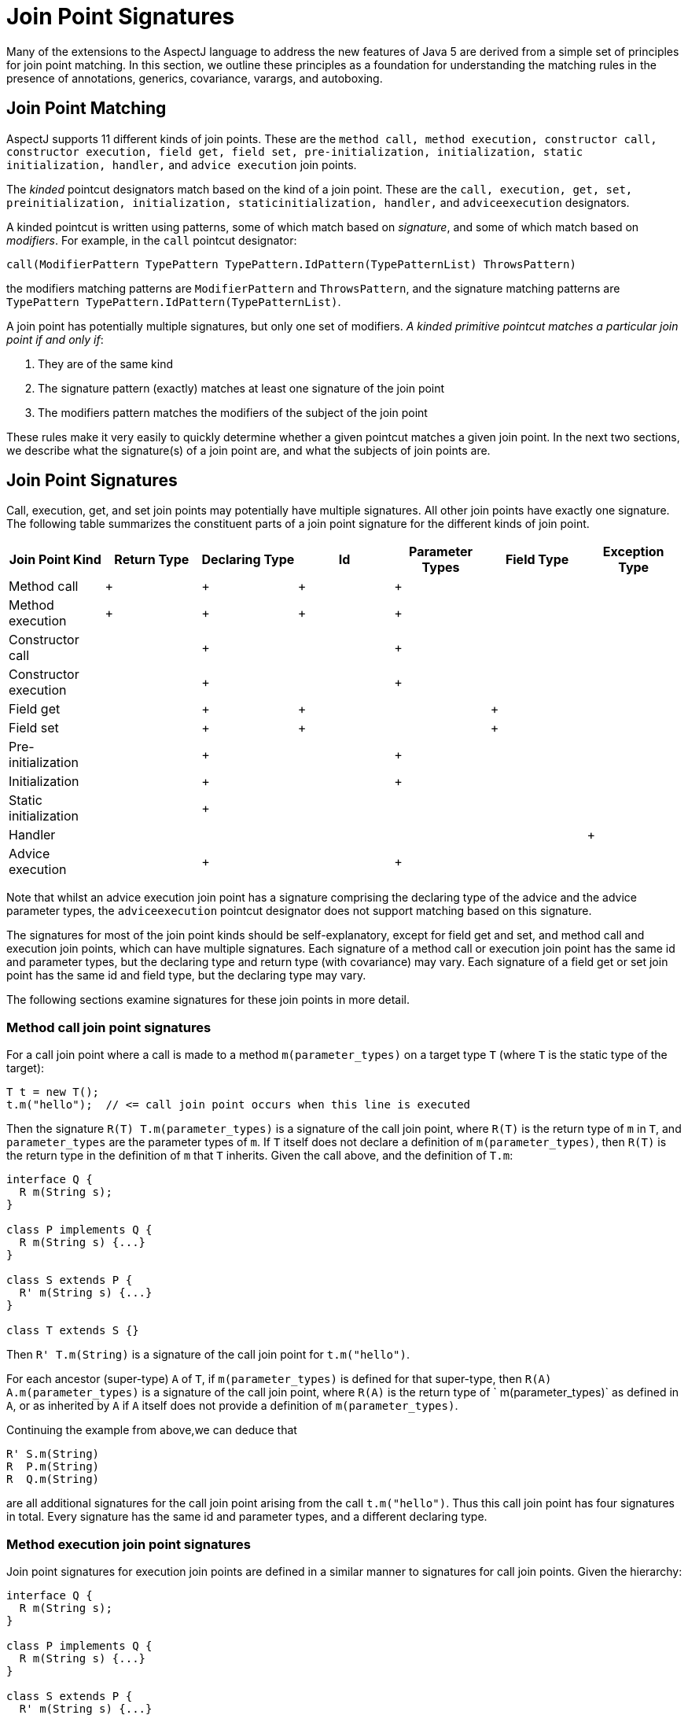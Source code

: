 [[jpsigs]]
= Join Point Signatures

Many of the extensions to the AspectJ language to address the new
features of Java 5 are derived from a simple set of principles for join
point matching. In this section, we outline these principles as a
foundation for understanding the matching rules in the presence of
annotations, generics, covariance, varargs, and autoboxing.

== Join Point Matching

AspectJ supports 11 different kinds of join points. These are the
`method call, method execution, constructor call, constructor execution, field get,
field set, pre-initialization, initialization, static initialization, handler,`
and `advice execution` join points.

The _kinded_ pointcut designators match based on the kind of a join
point. These are the `call, execution, get, set, preinitialization, initialization,
staticinitialization, handler,` and `adviceexecution` designators.

A kinded pointcut is written using patterns, some of which match based
on _signature_, and some of which match based on _modifiers_. For
example, in the `call` pointcut designator:

[source, text]
....
call(ModifierPattern TypePattern TypePattern.IdPattern(TypePatternList) ThrowsPattern)
....

the modifiers matching patterns are `ModifierPattern` and
`ThrowsPattern`, and the signature matching patterns are
`TypePattern TypePattern.IdPattern(TypePatternList)`.

A join point has potentially multiple signatures, but only one set of
modifiers. _A kinded primitive pointcut matches a particular join point
if and only if_:

[arabic]
. They are of the same kind
. The signature pattern (exactly) matches at least one signature of the
join point
. The modifiers pattern matches the modifiers of the subject of the join
point

These rules make it very easily to quickly determine whether a given
pointcut matches a given join point. In the next two sections, we
describe what the signature(s) of a join point are, and what the
subjects of join points are.

[[join-point-signatures]]
== Join Point Signatures

Call, execution, get, and set join points may potentially have multiple
signatures. All other join points have exactly one signature. The
following table summarizes the constituent parts of a join point
signature for the different kinds of join point.

[cols=",,,,,,",options="header",]
|===
|Join Point Kind |Return Type |Declaring Type |Id |Parameter Types
|Field Type |Exception Type
|Method call |+ |+ |+ |+ | |
|Method execution |+ |+ |+ |+ | |
|Constructor call | |+ | |+ | |
|Constructor execution | |+ | |+ | |
|Field get | |+ |+ | |+ |
|Field set | |+ |+ | |+ |
|Pre-initialization | |+ | |+ | |
|Initialization | |+ | |+ | |
|Static initialization | |+ | | | |
|Handler | | | | | |+
|Advice execution | |+ | |+ | |
|===

Note that whilst an advice execution join point has a signature
comprising the declaring type of the advice and the advice parameter
types, the `adviceexecution` pointcut designator does not support
matching based on this signature.

The signatures for most of the join point kinds should be
self-explanatory, except for field get and set, and method call and
execution join points, which can have multiple signatures. Each
signature of a method call or execution join point has the same id and
parameter types, but the declaring type and return type (with
covariance) may vary. Each signature of a field get or set join point
has the same id and field type, but the declaring type may vary.

The following sections examine signatures for these join points in more
detail.

=== Method call join point signatures

For a call join point where a call is made to a method
`m(parameter_types)` on a target type `T` (where `T` is the static type
of the target):

[source, java]
....
T t = new T();
t.m("hello");  // <= call join point occurs when this line is executed
....

Then the signature `R(T) T.m(parameter_types)` is a signature of the
call join point, where `R(T)` is the return type of `m` in `T`, and
`parameter_types` are the parameter types of `m`. If `T` itself does not
declare a definition of `m(parameter_types)`, then `R(T)` is the return
type in the definition of `m` that `T` inherits. Given the call above,
and the definition of `T.m`:

[source, java]
....
interface Q {
  R m(String s);
}

class P implements Q {
  R m(String s) {...}
}

class S extends P {
  R' m(String s) {...}
}

class T extends S {}
....

Then `R' T.m(String)` is a signature of the call join point for
`t.m("hello")`.

For each ancestor (super-type) `A` of `T`, if `m(parameter_types)` is
defined for that super-type, then `R(A) A.m(parameter_types)` is a
signature of the call join point, where `R(A)` is the return type of `
            m(parameter_types)` as defined in `A`, or as inherited by
`A` if `A` itself does not provide a definition of `m(parameter_types)`.

Continuing the example from above,we can deduce that

[source, java]
....
R' S.m(String)
R  P.m(String)
R  Q.m(String)
....

are all additional signatures for the call join point arising from the
call `t.m("hello")`. Thus this call join point has four signatures in
total. Every signature has the same id and parameter types, and a
different declaring type.

=== Method execution join point signatures

Join point signatures for execution join points are defined in a similar
manner to signatures for call join points. Given the hierarchy:

[source, java]
....
interface Q {
  R m(String s);
}

class P implements Q {
  R m(String s) {...}
}

class S extends P {
  R' m(String s) {...}
}

class T extends S { }

class U extends T {
  R' m(String s) {...}
}
....

Then the execution join point signatures arising as a result of the call
to `u.m("hello")` are:

[source, java]
....
R' U.m(String)
R' S.m(String)
R  P.m(String)
R  Q.m(String)
....

Each signature has the same id and parameter types, and a different
declaring type. There is one signature for each type that provides its
own declaration of the method. Hence in this example there is no
signature `R' T.m(String)` as `T` does not provide its own declaration
of the method.

=== Field get and set join point signatures

For a field get join point where an access is made to a field `f` of
type `F` on a object with declared type `T`, then `F T.f` is a signature
of the get join point.

If `T` does not directly declare a member `f`, then for each super type
`S` of `T`, up to and including the most specific super type of `T` that
does declare the member `f`, `F S.f` is a signature of the join point.
For example, given the hierarchy:

[source, java]
....
class P  {
  F f;
}

class S extends P {
  F f;
}

class T extends S { }
....

Then the join point signatures for a field get join point of the field
`f` on an object with declared type `T` are:

[source, java]
....
F S.f
F T.f
....

The signatures for a field set join point are derived in an identical
manner.

== Join Point Modifiers

Every join point has a single set of modifiers - these include the
standard Java modifiers such as `public, private,
          static, abstract` etc., any annotations, and the throws
clauses of methods and constructors. These modifiers are the modifiers
of the _subject_ of the join point.

The following table defines the join point subject for each kind of join
point.

[cols=",",options="header",]
|===
|Join Point Kind |Subject
|Method call |The method picked out by Java as the static target of the
method call.

|Method execution |The method that is executing.

|Constructor call |The constructor being called.

|Constructor execution |The constructor executing.

|Field get |The field being accessed.

|Field set |The field being set.

|Pre-initialization |The first constructor executing in this constructor
chain.

|Initialization |The first constructor executing in this constructor
chain.

|Static initialization |The type being initialized.

|Handler |The declared type of the exception being handled.

|Advice execution |The advice being executed.
|===

For example, given the following types

[source, java]
....
public class X {
  @Foo
  protected void doIt() {...}
}

public class Y extends X {
  public void doIt() {...}
}
....

Then the modifiers for a call to `(Y y) y.doIt()` are simply `{ public }`.
The modifiers for a call to `(X x) x.doIt()` are `{ @Foo, protected }`.

[[join-point-matching-summary]]
== Summary of Join Point Matching

A join point has potentially multiple signatures, but only one set of
modifiers. _A kinded primitive pointcut matches a particular join point
if and only if_:

[arabic]
. They are of the same kind
. The signature pattern (exactly) matches at least one signature of the
join point
. The modifiers pattern matches the modifiers of the subject of the join
point

Given the hierarchy

[source, java]
....
interface Q {
  R m(String s);
}

class P implements Q {
  @Foo
  public R m(String s) {...}
}

class S extends P {
  @Bar
  public R' m(String s) {...}
}

class T extends S {}
....

and the program fragment:

[source, java]
....
P p = new P();
S s = new S();
T t = new T();
...
p.m("hello");
s.m("hello");
t.m("hello");
....

The the pointcut `call(@Foo R P.m(String))` matches the call
`p.m("hello")` since both the signature and the modifiers match. It does
not match the call `s.m("hello")` because even though the signature
pattern matches one of the signatures of the join point, the modifiers
pattern does not match the modifiers of the method m in S which is the
static target of the call.

The pointcut `call(R' m(String))` matches the calls `t.m("hello")` and
`s.m("hello")`. It does not match the call `p.m("hello")` since the
signature pattern does not match any signature for the call join point
of m in P.
